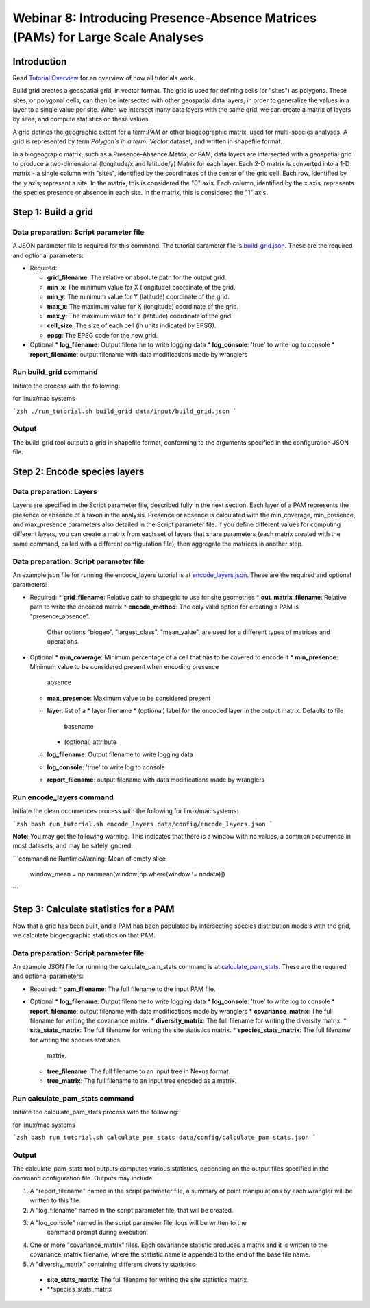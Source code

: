 ==============================
Webinar 8: Introducing Presence-Absence Matrices (PAMs) for Large Scale Analyses
==============================

--------------------
Introduction
--------------------

Read `Tutorial Overview <../tutorial/w1_overview>`_ for an overview of how all
tutorials work.

Build grid creates a geospatial grid, in vector format.  The grid is used for defining
cells (or "sites") as polygons.  These sites, or polygonal cells, can then be
intersected with other geospatial data layers, in order to generalize the values in a
layer to a single value per site.  When we intersect many data layers with the same
grid, we can create a matrix of layers by sites, and compute statistics on these values.

A grid defines the geographic extent for a term:`PAM` or other biogeographic matrix,
used for multi-species analyses. A grid is represented by term:`Polygon`s in a
term:`Vector` dataset, and written in shapefile format.

In a biogeograpic matrix, such as a Presence-Absence Matrix, or PAM, data layers are 
intersected with a geospatial grid to produce a two-dimensional (longitude/x and 
latitude/y) Matrix for each layer.  Each 2-D matrix is converted into a 1-D matrix - 
a single column with "sites", identified by the coordinates of the center of
the grid cell.  Each row, identified by the y axis, represent a site.  In the matrix, 
this is considered the "0" axis.  Each column, identified by the x axis, represents
the species presence or absence in each site.  In the matrix, this is considered the 
"1" axis. 

--------------------------------
Step 1: Build a grid
--------------------------------

Data preparation: Script parameter file
******************************************

A JSON parameter file is required for this command.  The tutorial parameter file
is `build_grid.json <../../data/config/build_grid.json>`_. These are the required and
optional parameters:

* Required:

  * **grid_filename**: The relative or absolute path for the output grid.
  * **min_x**: The minimum value for X (longitude) coordinate of the grid.
  * **min_y**: The minimum value for Y (latitude) coordinate of the grid.
  * **max_x**: The maximum value for X (longitude) coordinate of the grid.
  * **max_y**: The maximum value for Y (latitude) coordinate of the grid.
  * **cell_size**: The size of each cell (in units indicated by EPSG).
  * **epsg**: The EPSG code for the new grid.

* Optional 
  * **log_filename**: Output filename to write logging data
  * **log_console**: 'true' to write log to console
  * **report_filename**: output filename with data modifications made by wranglers

Run build_grid command
******************************************

Initiate the process with the following:

for linux/mac systems

```zsh
./run_tutorial.sh build_grid data/input/build_grid.json
```

Output
******************************************

The build_grid tool outputs a grid in shapefile format, conforming to the arguments
specified in the configuration JSON file.

--------------------------------
Step 2: Encode species layers
--------------------------------

Data preparation: Layers
******************************************

Layers are specified in the Script parameter file, described fully in the next section.  
Each layer of a PAM represents the presence or absence of a taxon in the analysis.  
Presence or absence is calculated with the min_coverage, min_presence, and  max_presence
parameters also detailed in the Script parameter file.  If you define different values
for computing different layers, you can create a matrix from each set of layers that
share parameters (each matrix created with the same command, called with a different  
configuration file), then aggregate the matrices in another step.  

Data preparation: Script parameter file
******************************************

An example json file for running the encode_layers tutorial is at
`encode_layers.json <../../data/config/encode_layers.json>`_. These are the required
and optional parameters:

* Required:
  * **grid_filename**: Relative path to shapegrid to use for site geometries
  * **out_matrix_filename**: Relative path to write the encoded matrix
  * **encode_method**: The only valid option for creating a PAM is "presence_absence".  
    Other options "biogeo", "largest_class", "mean_value", are used for a different 
    types of matrices and operations.

* Optional
  * **min_coverage**: Minimum percentage of a cell that has to be covered to encode it
  * **min_presence**: Minimum value to be considered present when encoding presence
    absence
  * **max_presence**: Maximum value to be considered present
  * **layer**: list of a
    * layer filename
    * (optional) label for the encoded layer in the output matrix. Defaults to file
        basename
    * (optional) attribute
  * **log_filename**: Output filename to write logging data
  * **log_console**: 'true' to write log to console
  * **report_filename**: output filename with data modifications made by wranglers

Run encode_layers command
******************************************

Initiate the clean occurrences process with the following for linux/mac systems:

```zsh
bash run_tutorial.sh encode_layers data/config/encode_layers.json
```

**Note**: You may get the following warning.  This indicates that there is a window with no
values, a common occurrence in most datasets, and may be safely ignored.

```commandline
RuntimeWarning: Mean of empty slice
  window_mean = np.nanmean(window[np.where(window != nodata)])
```

--------------------------------
Step 3: Calculate statistics for a PAM
--------------------------------

Now that a grid has been built, and a PAM has been populated by intersecting species
distribution models with the grid, we calculate biogeographic statistics on that PAM.

Data preparation: Script parameter file
******************************************

An example JSON file for running the calculate_pam_stats command is at
`calculate_pam_stats <../../data/config/calculate_pam_stats.json>`_. These are the
required and optional parameters:

* Required:
  * **pam_filename**: The full filename to the input PAM file.

* Optional 
  * **log_filename**: Output filename to write logging data
  * **log_console**: 'true' to write log to console
  * **report_filename**: output filename with data modifications made by wranglers
  * **covariance_matrix**: The full filename for writing the covariance matrix.
  * **diversity_matrix**: The full filename for writing the diversity matrix.
  * **site_stats_matrix**: The full filename for writing the site statistics matrix.
  * **species_stats_matrix**: The full filename for writing the species statistics 
    matrix.
  * **tree_filename**: The full filename to an input tree in Nexus format.
  * **tree_matrix**: The full filename to an input tree encoded as a matrix.

Run calculate_pam_stats command
******************************************

Initiate the calculate_pam_stats process with the following:

for linux/mac systems

```zsh
bash run_tutorial.sh calculate_pam_stats data/config/calculate_pam_stats.json
```

Output
******************************************

The calculate_pam_stats tool outputs computes various statistics, depending on the 
output files specified in the command configuration file.  Outputs may include:

1. A "report_filename" named in the script parameter file, a summary of point
   manipulations by each wrangler will be written to this file. 
2. A "log_filename" named in the script parameter file, that will be created. 
3. A "log_console" named in the script parameter file, logs will be written to the
    command prompt during execution.
4. One or more "covariance_matrix" files.  Each covariance statistic produces a matrix
   and it is written to the covariance_matrix filename, where the statistic name is 
   appended to the end of the base file name.
5. A "diversity_matrix" containing different diversity statistics 
  * **site_stats_matrix**: The full filename for writing the site statistics matrix.
  * **species_stats_matrix
